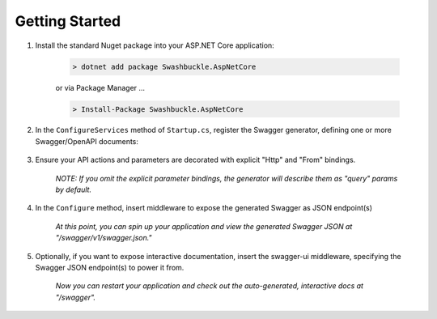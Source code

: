 Getting Started
==================================================

1. Install the standard Nuget package into your ASP.NET Core application:

    .. code-block:: bash

        > dotnet add package Swashbuckle.AspNetCore

    or via Package Manager ...

    .. code-block:: bash

        > Install-Package Swashbuckle.AspNetCore
    
2. In the ``ConfigureServices`` method of ``Startup.cs``, register the Swagger generator, defining one or more Swagger/OpenAPI documents:

    .. literalinclude:: ..\..\test\WebSites\GettingStarted\Startup.cs
        :language: csharp
        :start-at: AddSwaggerGen(
        :lines: 1-4
        :dedent: 12
    
3. Ensure your API actions and parameters are decorated with explicit "Http" and "From" bindings.

    .. literalinclude:: ..\..\test\WebSites\GettingStarted\Controllers\ProductsController.cs
        :language: csharp
        :start-at: [HttpPost]
        :end-at: public
        :dedent: 8

    .. literalinclude:: ..\..\test\WebSites\GettingStarted\Controllers\ProductsController.cs
        :language: csharp
        :start-at: [HttpGet]
        :end-at: public
        :dedent: 8

    *NOTE: If you omit the explicit parameter bindings, the generator will describe them as "query" params by default.*

4. In the ``Configure`` method, insert middleware to expose the generated Swagger as JSON endpoint(s)

    .. literalinclude:: ..\..\test\WebSites\GettingStarted\Startup.cs
        :language: csharp
        :start-at: UseSwagger(
        :lines: 1
        :dedent: 12

    *At this point, you can spin up your application and view the generated Swagger JSON at "/swagger/v1/swagger.json."*

5. Optionally, if you want to expose interactive documentation, insert the swagger-ui middleware, specifying the Swagger JSON endpoint(s) to power it from.

    .. literalinclude:: ..\..\test\WebSites\GettingStarted\Startup.cs
        :language: csharp
        :start-at: UseSwaggerUI(
        :lines: 1-4
        :dedent: 12

    *Now you can restart your application and check out the auto-generated, interactive docs at "/swagger".*